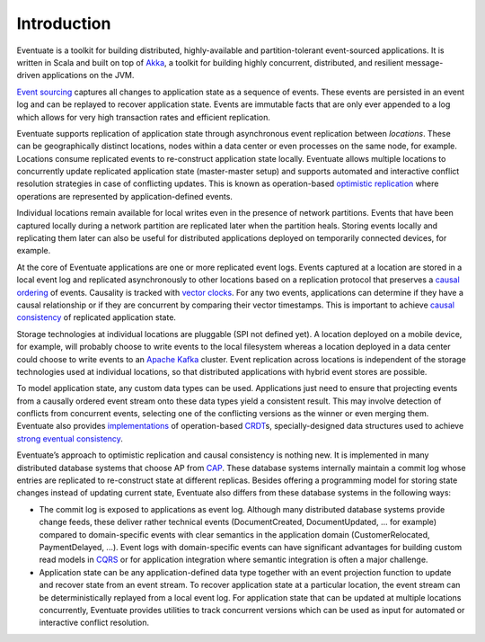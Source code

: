 .. _introduction:

------------
Introduction
------------

Eventuate is a toolkit for building distributed, highly-available and partition-tolerant event-sourced applications. It is written in Scala and built on top of `Akka`_, a toolkit for building highly concurrent, distributed, and resilient message-driven applications on the JVM.

`Event sourcing`_ captures all changes to application state as a sequence of events. These events are persisted in an event log and can be replayed to recover application state. Events are immutable facts that are only ever appended to a log which allows for very high transaction rates and efficient replication.

Eventuate supports replication of application state through asynchronous event replication between *locations*. These can be geographically distinct locations, nodes within a data center or even processes on the same node, for example. Locations consume replicated events to re-construct application state locally. Eventuate allows multiple locations to concurrently update replicated application state (master-master setup) and supports automated and interactive conflict resolution strategies in case of conflicting updates. This is known as operation-based `optimistic replication`_ where operations are represented by application-defined events.

Individual locations remain available for local writes even in the presence of network partitions. Events that have been captured locally during a network partition are replicated later when the partition heals. Storing events locally and replicating them later can also be useful for distributed applications deployed on temporarily connected devices, for example.

At the core of Eventuate applications are one or more replicated event logs. Events captured at a location are stored in a local event log and replicated asynchronously to other locations based on a replication protocol that preserves a `causal ordering`_ of events. Causality is tracked with `vector clocks`_. For any two events, applications can determine if they have a causal relationship or if they are concurrent by comparing their vector timestamps. This is important to achieve `causal consistency`_ of replicated application state.

Storage technologies at individual locations are pluggable (SPI not defined yet). A location deployed on a mobile device, for example, will probably choose to write events to the local filesystem whereas a location deployed in a data center could choose to write events to an `Apache Kafka`_ cluster. Event replication across locations is independent of the storage technologies used at individual locations, so that distributed applications with hybrid event stores are possible.

To model application state, any custom data types can be used. Applications just need to ensure that projecting events from a causally ordered event stream onto these data types yield a consistent result. This may involve detection of conflicts from concurrent events, selecting one of the conflicting versions as the winner or even merging them. Eventuate also provides implementations_ of operation-based CRDT_\ s, specially-designed data structures used to achieve `strong eventual consistency`_.

Eventuate’s approach to optimistic replication and causal consistency is nothing new. It is implemented in many distributed database systems that choose AP from `CAP`_. These database systems internally maintain a commit log whose entries are replicated to re-construct state at different replicas. Besides offering a programming model for storing state changes instead of updating current state, Eventuate also differs from these database systems in the following ways:

- The commit log is exposed to applications as event log. Although many distributed database systems provide change feeds, these deliver rather technical events (DocumentCreated, DocumentUpdated, ... for example) compared to domain-specific events with clear semantics in the application domain (CustomerRelocated, PaymentDelayed, ...). Event logs with domain-specific events can have significant advantages for building custom read models in `CQRS`_ or for application integration where semantic integration is often a major challenge.

- Application state can be any application-defined data type together with an event projection function to update and recover state from an event stream. To recover application state at a particular location, the event stream can be deterministically replayed from a local event log. For application state that can be updated at multiple locations concurrently, Eventuate provides utilities to track concurrent versions which can be used as input for automated or interactive conflict resolution.

.. _Akka: http://akka.io
.. _Apache Kafka: http://kafka.apache.org/
.. _Event sourcing: http://martinfowler.com/eaaDev/EventSourcing.html
.. _CQRS: http://martinfowler.com/bliki/CQRS.html
.. _CAP: http://en.wikipedia.org/wiki/CAP_theorem
.. _CRDT: http://en.wikipedia.org/wiki/Conflict-free_replicated_data_type 

.. _optimistic replication: http://en.wikipedia.org/wiki/Optimistic_replication
.. _causal consistency: http://en.wikipedia.org/wiki/Causal_consistency
.. _causal ordering: http://krasserm.github.io/2015/01/13/event-sourcing-at-global-scale/#event-log
.. _implementations: https://krasserm.github.io/2015/02/17/Implementing-operation-based-CRDTs/
.. _vector clocks: http://en.wikipedia.org/wiki/Vector_clock
.. _strong eventual consistency: http://en.wikipedia.org/wiki/Eventual_consistency#Strong_eventual_consistency
